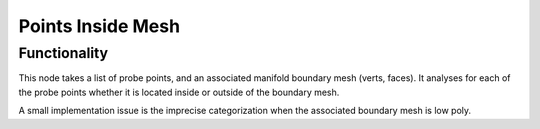 Points Inside Mesh
==================

Functionality
-------------

This node takes a list of probe points, and an associated manifold boundary mesh (verts, faces). It analyses for each of the probe points whether it is located inside or outside of the boundary mesh.

A small implementation issue is the imprecise categorization when the associated boundary mesh is low poly.